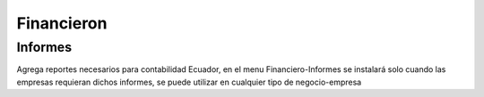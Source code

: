 =============
Financieron
=============

Informes
===============

Agrega reportes necesarios para contabilidad Ecuador, en el menu Financiero-Informes
se instalará solo cuando las empresas requieran dichos informes, se puede utilizar en
cualquier tipo de negocio-empresa


